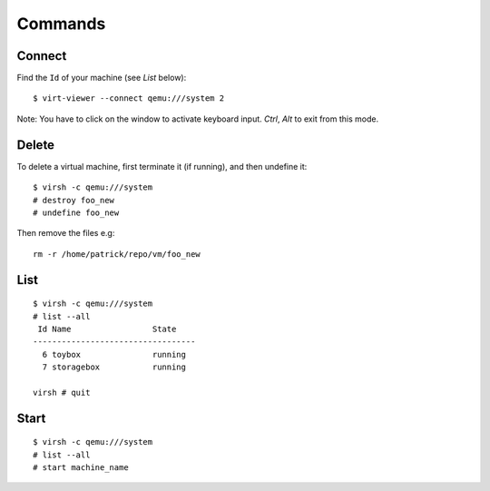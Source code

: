 Commands
********

Connect
=======

Find the ``Id`` of your machine (see *List* below):

::

  $ virt-viewer --connect qemu:///system 2

Note: You have to click on the window to activate keyboard input.  *Ctrl*,
*Alt* to exit from this mode.

Delete
======

To delete a virtual machine, first terminate it (if running), and then
undefine it:

::

  $ virsh -c qemu:///system
  # destroy foo_new
  # undefine foo_new

Then remove the files e.g:

::

  rm -r /home/patrick/repo/vm/foo_new

List
====

::

  $ virsh -c qemu:///system
  # list --all
   Id Name                 State
  ----------------------------------
    6 toybox               running
    7 storagebox           running

  virsh # quit

Start
=====

::

  $ virsh -c qemu:///system
  # list --all
  # start machine_name
